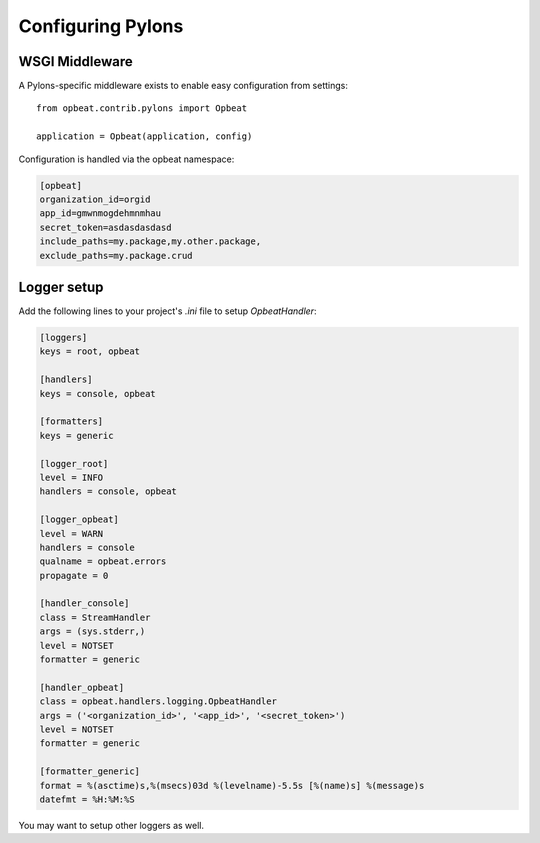 Configuring Pylons
==================

WSGI Middleware
---------------

A Pylons-specific middleware exists to enable easy configuration from settings:

::

    from opbeat.contrib.pylons import Opbeat

    application = Opbeat(application, config)

Configuration is handled via the opbeat namespace:

.. code-block:: ini

    [opbeat]
    organization_id=orgid
    app_id=gmwnmogdehmnmhau
    secret_token=asdasdasdasd
    include_paths=my.package,my.other.package,
    exclude_paths=my.package.crud


Logger setup
------------

Add the following lines to your project's `.ini` file to setup `OpbeatHandler`:

.. code-block:: ini

    [loggers]
    keys = root, opbeat

    [handlers]
    keys = console, opbeat

    [formatters]
    keys = generic

    [logger_root]
    level = INFO
    handlers = console, opbeat

    [logger_opbeat]
    level = WARN
    handlers = console
    qualname = opbeat.errors
    propagate = 0

    [handler_console]
    class = StreamHandler
    args = (sys.stderr,)
    level = NOTSET
    formatter = generic

    [handler_opbeat]
    class = opbeat.handlers.logging.OpbeatHandler
    args = ('<organization_id>', '<app_id>', '<secret_token>')
    level = NOTSET
    formatter = generic

    [formatter_generic]
    format = %(asctime)s,%(msecs)03d %(levelname)-5.5s [%(name)s] %(message)s
    datefmt = %H:%M:%S

.. container:: note

    You may want to setup other loggers as well.


